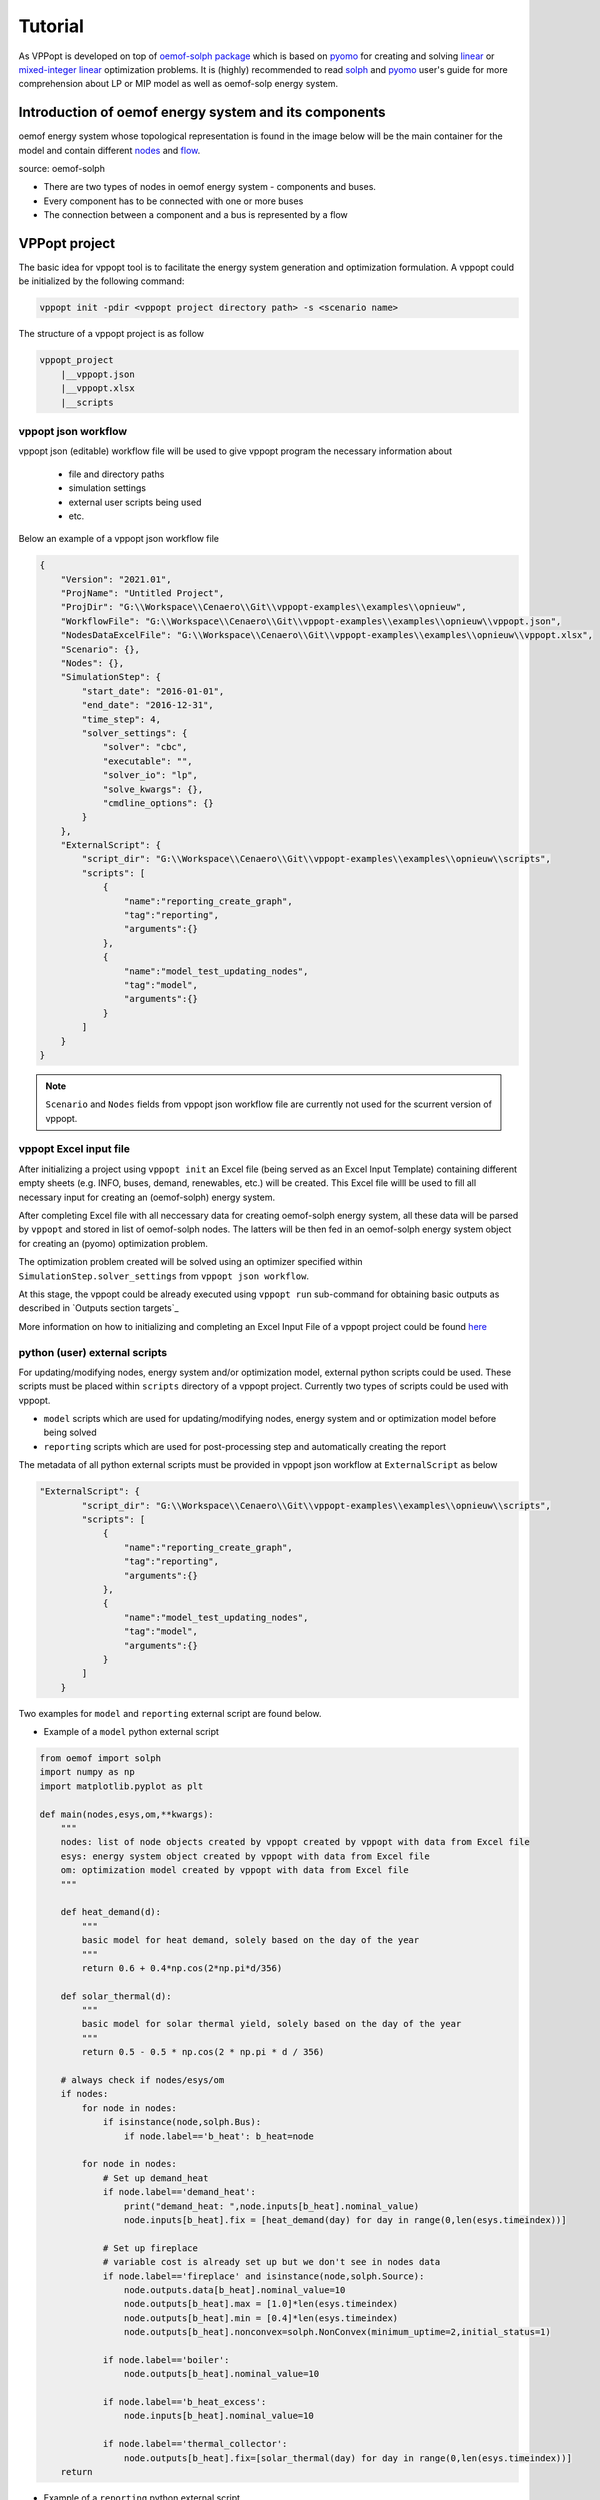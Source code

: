 ========
Tutorial
========

As VPPopt is developed on top of `oemof-solph package <https://github.com/oemof/oemof-solph>`_ 
which is based on `pyomo <http://www.pyomo.org/>`_ for creating and solving 
`linear <https://www.gurobi.com/resource/linear-programming-basics/>`_ or 
`mixed-integer linear <https://www.gurobi.com/resource/mip-basics/>`_ optimization problems. 
It is (highly) recommended to read `solph <https://oemof-solph.readthedocs.io/en/latest/usage.html>`_ and 
`pyomo <https://pyomo.readthedocs.io/en/stable/>`_ user's guide for more comprehension about LP or MIP model 
as well as oemof-solp energy system.

Introduction of oemof energy system and its components
------------------------------------------------------

oemof energy system whose topological representation is found in the image below 
will be the main container for the model and contain different 
`nodes <https://github.com/oemof/oemof-network/blob/dev/src/oemof/network/network.py#L107>`_ and 
`flow <https://oemof-solph.readthedocs.io/en/latest/reference/oemof.solph.html#module-oemof.solph.network.flow>`_.

.. image:: https://oemof-solph.readthedocs.io/en/latest/_images/oemof_solph_example.svg
    :scale: 50 %
    :alt: alternate text
    :align: center

source: oemof-solph

- There are two types of nodes in oemof energy system - components and buses.
- Every component has to be connected with one or more buses
- The connection between a component and a bus is represented by a flow

VPPopt project
--------------

The basic idea for vppopt tool is to facilitate the energy system generation and 
optimization formulation. A vppopt could be initialized by the following command:

.. code-block:: bash

    vppopt init -pdir <vppopt project directory path> -s <scenario name>

The structure of a vppopt project is as follow

.. code-block:: bash
    
    vppopt_project
        |__vppopt.json
        |__vppopt.xlsx
        |__scripts

vppopt json workflow
^^^^^^^^^^^^^^^^^^^^

vppopt json (editable) workflow file will be used to give vppopt program the necessary information about

    - file and directory paths
    - simulation settings
    - external user scripts being used
    - etc.

Below an example of a vppopt json workflow file

.. code-block:: json

    {
        "Version": "2021.01",
        "ProjName": "Untitled Project",
        "ProjDir": "G:\\Workspace\\Cenaero\\Git\\vppopt-examples\\examples\\opnieuw",
        "WorkflowFile": "G:\\Workspace\\Cenaero\\Git\\vppopt-examples\\examples\\opnieuw\\vppopt.json",
        "NodesDataExcelFile": "G:\\Workspace\\Cenaero\\Git\\vppopt-examples\\examples\\opnieuw\\vppopt.xlsx",
        "Scenario": {},
        "Nodes": {},
        "SimulationStep": {
            "start_date": "2016-01-01",
            "end_date": "2016-12-31",
            "time_step": 4,
            "solver_settings": {
                "solver": "cbc",
                "executable": "",
                "solver_io": "lp",
                "solve_kwargs": {},
                "cmdline_options": {}
            }
        },
        "ExternalScript": {
            "script_dir": "G:\\Workspace\\Cenaero\\Git\\vppopt-examples\\examples\\opnieuw\\scripts",
            "scripts": [
                {
                    "name":"reporting_create_graph",
                    "tag":"reporting",
                    "arguments":{}
                },
                {
                    "name":"model_test_updating_nodes",
                    "tag":"model",
                    "arguments":{}
                }
            ]
        }
    }

.. note::

    ``Scenario`` and ``Nodes`` fields from vppopt json workflow file 
    are currently not used for the scurrent version of vppopt.


vppopt Excel input file
^^^^^^^^^^^^^^^^^^^^^^^

After initializing a project using ``vppopt init`` an Excel file 
(being served as an Excel Input Template) containing different empty 
sheets (e.g. INFO, buses, demand, renewables, etc.) will be created. 
This Excel file willl be used to fill all necessary input for creating an 
(oemof-solph) energy system.

After completing Excel file with all neccessary data for creating oemof-solph 
energy system, all these data will be parsed by ``vppopt`` and stored in list 
of oemof-solph nodes. The latters will be then fed in an oemof-solph 
energy system object for creating an (pyomo) optimization problem.

The optimization problem created will be solved using an optimizer specified 
within ``SimulationStep.solver_settings`` from ``vppopt json workflow``.

At this stage, the vppopt could be already executed using ``vppopt run`` sub-command 
for obtaining basic outputs as described in `Outputs section targets`_

More information on how to initializing and completing an Excel Input File of a vppopt 
project could be found `here <excel_input_template.html>`_

python (user) external scripts
^^^^^^^^^^^^^^^^^^^^^^^^^^^^^^

For updating/modifying nodes, energy system and/or optimization model, external python scripts 
could be used. These scripts must be placed within ``scripts`` directory of a vppopt project. 
Currently two types of scripts could be used with vppopt.

- ``model`` scripts which are used for updating/modifying nodes, energy system and or optimization model before being solved
- ``reporting`` scripts which are used for post-processing step and automatically creating the report

The metadata of all python external scripts must be provided in vppopt json workflow at ``ExternalScript`` as below

.. code-block::

    "ExternalScript": {
            "script_dir": "G:\\Workspace\\Cenaero\\Git\\vppopt-examples\\examples\\opnieuw\\scripts",
            "scripts": [
                {
                    "name":"reporting_create_graph",
                    "tag":"reporting",
                    "arguments":{}
                },
                {
                    "name":"model_test_updating_nodes",
                    "tag":"model",
                    "arguments":{}
                }
            ]
        }

Two examples for ``model`` and ``reporting`` external script are found below.

- Example of a ``model`` python external script

.. code-block:: python

    from oemof import solph
    import numpy as np
    import matplotlib.pyplot as plt

    def main(nodes,esys,om,**kwargs):
        """
        nodes: list of node objects created by vppopt created by vppopt with data from Excel file
        esys: energy system object created by vppopt with data from Excel file
        om: optimization model created by vppopt with data from Excel file
        """

        def heat_demand(d):
            """
            basic model for heat demand, solely based on the day of the year
            """
            return 0.6 + 0.4*np.cos(2*np.pi*d/356)
        
        def solar_thermal(d):
            """
            basic model for solar thermal yield, solely based on the day of the year
            """
            return 0.5 - 0.5 * np.cos(2 * np.pi * d / 356)
        
        # always check if nodes/esys/om
        if nodes:
            for node in nodes:
                if isinstance(node,solph.Bus):
                    if node.label=='b_heat': b_heat=node

            for node in nodes:
                # Set up demand_heat
                if node.label=='demand_heat':
                    print("demand_heat: ",node.inputs[b_heat].nominal_value)
                    node.inputs[b_heat].fix = [heat_demand(day) for day in range(0,len(esys.timeindex))]
                
                # Set up fireplace
                # variable cost is already set up but we don't see in nodes data
                if node.label=='fireplace' and isinstance(node,solph.Source):
                    node.outputs.data[b_heat].nominal_value=10
                    node.outputs[b_heat].max = [1.0]*len(esys.timeindex)
                    node.outputs[b_heat].min = [0.4]*len(esys.timeindex)
                    node.outputs[b_heat].nonconvex=solph.NonConvex(minimum_uptime=2,initial_status=1)
                    
                if node.label=='boiler':
                    node.outputs[b_heat].nominal_value=10
                    
                if node.label=='b_heat_excess':
                    node.inputs[b_heat].nominal_value=10

                if node.label=='thermal_collector':
                    node.outputs[b_heat].fix=[solar_thermal(day) for day in range(0,len(esys.timeindex))]
        return

- Example of a ``reporting`` python external script

.. code-block:: python

    from oemof import solph
    from oemof.network.graph import create_nx_graph
    from oemof.solph.processing import results
    from vppopt.utils import draw_graph
    from loguru import logger
    import os
    import matplotlib.pyplot as plt
    import plotly.graph_objects as go


    def main(nodes,esys, om, **kwargs):

        workflowObj = kwargs.get("workflowObj")

        output_file = kwargs.get("output_file","out.xlsx")

        if not esys:
            es = solph.EnergySystem()        
            es.restore(dpath = os.path.abspath(os.path.dirname(os.path.dirname(__file__))), filename = "esys.oemof")
        else:
            es = esys
        # print the solver results

        import pprint as pp
        print("********* Meta results *********")
        pp.pprint(es.results["meta"])
        print("")

        results = es.results["main"]

        data = solph.views.node(results, "b_heat")["sequences"]
        
        graph_data = []
        for col in data.columns:
            graph_data.append(go.Scatter(x=data.index, y=data[col],name=str(col)))
        
        fig = go.Figure(graph_data)
        fig.write_html("graph.html")
        
        logger.info("Create graph of energy system")
        graph_name = kwargs.get("graph_name")
        if not graph_name:
            graph_name = "esys.graphml"

        graph = create_nx_graph(es,filename=graph_name)

        if os.path.isfile(graph_name):
            print("Graph created at {}".format(os.path.abspath(graph_name)))
        else:
            print("Graph is not found at {}".format(os.path.abspath(graph_name)))
        
        draw_graph(
            grph=graph,
            plot=True,
            node_size=1000,
            node_color={
                "b_heat":"red"
            }
        )

        # check and plot results
        results=esys.results["main"]
        invest = solph.views.node(results, "b_heat")["scalars"][(("thermal_collector", "b_heat"), "invest")]
        print("Invested in {} solar thermal power.".format(invest))

        if plt is not None:
            # plot heat bus
            data = solph.views.node(results, "b_heat")["sequences"]
            exclude = ["b_heat_excess", "status"]
            columns = [
                c
                for c in data.columns
                if not any(s in c[0] or s in c[1] for s in exclude)
            ]
            data = data[columns]
            ax = data.plot(kind="line", drawstyle="steps-post", grid=True, rot=0)
            ax.set_xlabel("Date")
            ax.set_ylabel("Heat (arb. units)")
            plt.show()

Basic run
---------

Using vppopt command line interface
^^^^^^^^^^^^^^^^^^^^^^^^^^^^^^^^^^^

.. code-block:: bash

    vppopt run -wf <vppopt json workflow, e.g. vppopt.json>

.. note::

    vppopt run could be executed from any place, but some output files could be saved in 
    current workding directory.

Running from a python script
^^^^^^^^^^^^^^^^^^^^^^^^^^^^

Possible to running vppopt project from python script

.. code-block:: python
    
    import vppopt


Outputs
^^^^^^^

From a basic run without any python external script two output files will be created

- out.xlsx
- esys.vppopt

Advanced
--------

How to create a new component
^^^^^^^^^^^^^^^^^^^^^^^^^^^^^

How to add new constraint, new attribute
^^^^^^^^^^^^^^^^^^^^^^^^^^^^^^^^^^^^^^^^

`example <https://forum.openmod.org/t/adding-an-attribute-to-flow/976/8>`_

multi-objective optimization with pymoo
^^^^^^^^^^^^^^^^^^^^^^^^^^^^^^^^^^^^^^^

Examples
--------

`vppopt-examples <https://github.com/cenaero-enb/vppopt-examples>`_

`oemof-solph examples <https://github.com/oemof/oemof-examples/tree/master/oemof_examples/oemof.solph>`_